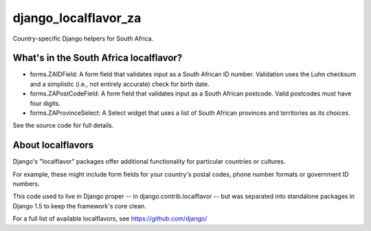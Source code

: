 =====================
django_localflavor_za
=====================

Country-specific Django helpers for South Africa.

What's in the South Africa localflavor?
=======================================

* forms.ZAIDField: A form field that validates input as a South African ID
  number. Validation uses the Luhn checksum and a simplistic (i.e., not
  entirely accurate) check for birth date.

* forms.ZAPostCodeField: A form field that validates input as a South African
  postcode. Valid postcodes must have four digits.

* forms.ZAProvinceSelect: A Select widget that uses a list of South African
  provinces and territories as its choices.

See the source code for full details.

About localflavors
==================

Django's "localflavor" packages offer additional functionality for particular
countries or cultures.

For example, these might include form fields for your country's postal codes,
phone number formats or government ID numbers.

This code used to live in Django proper -- in django.contrib.localflavor -- but
was separated into standalone packages in Django 1.5 to keep the framework's
core clean.

For a full list of available localflavors, see https://github.com/django/
